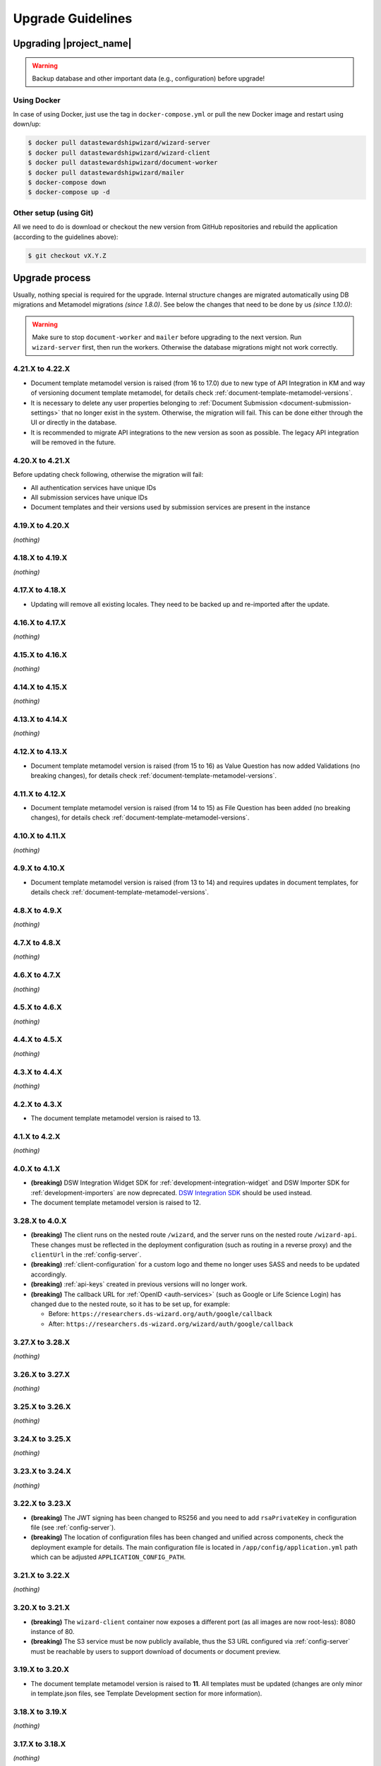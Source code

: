 Upgrade Guidelines
******************

Upgrading |project_name|
========================

.. Warning::

   Backup database and other important data (e.g., configuration) before upgrade!


Using Docker
------------

In case of using Docker, just use the tag in ``docker-compose.yml`` or pull the new Docker image and restart using down/up:

.. code-block:: shell

   $ docker pull datastewardshipwizard/wizard-server
   $ docker pull datastewardshipwizard/wizard-client
   $ docker pull datastewardshipwizard/document-worker
   $ docker pull datastewardshipwizard/mailer
   $ docker-compose down
   $ docker-compose up -d


Other setup (using Git)
-----------------------

All we need to do is download or checkout the new version from GitHub repositories and rebuild the application (according to the guidelines above):

.. code-block:: shell

   $ git checkout vX.Y.Z

Upgrade process
===============

Usually, nothing special is required for the upgrade. Internal structure changes are migrated automatically using DB migrations and Metamodel migrations *(since 1.8.0)*. See below the changes that need to be done by us *(since 1.10.0)*:


.. Warning::
   
   Make sure to stop ``document-worker`` and ``mailer`` before upgrading to the next version. Run ``wizard-server`` first, then run the workers. Otherwise the database migrations might not work correctly.

4.21.X to 4.22.X
----------------

- Document template metamodel version is raised (from 16 to 17.0) due to new type of API Integration in KM and way of versioning document template metamodel, for details check :ref:`document-template-metamodel-versions`.
- It is necessary to delete any user properties belonging to :ref:`Document Submission <document-submission-settings>` that no longer exist in the system. Otherwise, the migration will fail. This can be done either through the UI or directly in the database.
- It is recommended to migrate API integrations to the new version as soon as possible. The legacy API integration will be removed in the future.

4.20.X to 4.21.X
----------------

Before updating check following, otherwise the migration will fail:

- All authentication services have unique IDs
- All submission services have unique IDs
- Document templates and their versions used by submission services are present in the instance

4.19.X to 4.20.X
----------------

*(nothing)*

4.18.X to 4.19.X
----------------

*(nothing)*

4.17.X to 4.18.X
----------------

- Updating will remove all existing locales. They need to be backed up and re-imported after the update.

4.16.X to 4.17.X
----------------

*(nothing)*

4.15.X to 4.16.X
----------------

*(nothing)*

4.14.X to 4.15.X
----------------

*(nothing)*

4.13.X to 4.14.X
----------------

*(nothing)*

4.12.X to 4.13.X
----------------

- Document template metamodel version is raised (from 15 to 16) as Value Question has now added Validations (no breaking changes), for details check :ref:`document-template-metamodel-versions`.

4.11.X to 4.12.X
----------------

- Document template metamodel version is raised (from 14 to 15) as File Question has been added (no breaking changes), for details check :ref:`document-template-metamodel-versions`.

4.10.X to 4.11.X
----------------

*(nothing)*

4.9.X to 4.10.X
---------------

- Document template metamodel version is raised (from 13 to 14) and requires updates in document templates, for details check :ref:`document-template-metamodel-versions`.


4.8.X to 4.9.X
----------------

*(nothing)*

4.7.X to 4.8.X
----------------

*(nothing)*

4.6.X to 4.7.X
----------------

*(nothing)*

4.5.X to 4.6.X
----------------

*(nothing)*

4.4.X to 4.5.X
----------------

*(nothing)*

4.3.X to 4.4.X
----------------

*(nothing)*

4.2.X to 4.3.X
----------------

- The document template metamodel version is raised to 13.

4.1.X to 4.2.X
----------------

*(nothing)*

4.0.X to 4.1.X
--------------

- **(breaking)** DSW Integration Widget SDK for :ref:`development-integration-widget` and DSW Importer SDK for :ref:`development-importers` are now deprecated. `DSW Integration SDK <https://github.com/ds-wizard/dsw-integration-sdk>`__ should be used instead.
- The document template metamodel version is raised to 12.


3.28.X to 4.0.X
---------------

- **(breaking)** The client runs on the nested route ``/wizard``, and the server runs on the nested route ``/wizard-api``. These changes must be reflected in the deployment configuration (such as routing in a reverse proxy) and the ``clientUrl`` in the :ref:`config-server`.
- **(breaking)** :ref:`client-configuration` for a custom logo and theme no longer uses SASS and needs to be updated accordingly.
- **(breaking)** :ref:`api-keys` created in previous versions will no longer work.
- **(breaking)** The callback URL for :ref:`OpenID <auth-services>` (such as Google or Life Science Login) has changed due to the nested route, so it has to be set up, for example:
  
  - Before: ``https://researchers.ds-wizard.org/auth/google/callback``
  - After: ``https://researchers.ds-wizard.org/wizard/auth/google/callback``

3.27.X to 3.28.X
----------------

*(nothing)*

3.26.X to 3.27.X
----------------

*(nothing)*

3.25.X to 3.26.X
----------------

*(nothing)*


3.24.X to 3.25.X
----------------

*(nothing)*


3.23.X to 3.24.X
----------------

*(nothing)*


.. _upgrade-3-22-x-3-23-x:

3.22.X to 3.23.X
----------------

- **(breaking)** The JWT signing has been changed to RS256 and you need to add ``rsaPrivateKey`` in configuration file (see :ref:`config-server`).
- **(breaking)** The location of configuration files has been changed and unified across components, check the deployment example for details. The main configuration file is located in ``/app/config/application.yml`` path which can be adjusted  ``APPLICATION_CONFIG_PATH``.


3.21.X to 3.22.X
----------------

*(nothing)*

3.20.X to 3.21.X
----------------

- **(breaking)** The ``wizard-client`` container now exposes a different port (as all images are now root-less): 8080 instance of 80.
- **(breaking)** The S3 service must be now publicly available, thus the S3 URL configured via :ref:`config-server` must be reachable by users to support download of documents or document preview.

3.19.X to 3.20.X
----------------

- The document template metamodel version is raised to **11**. All templates must be updated (changes are only minor in template.json files, see Template Development section for more information).

3.18.X to 3.19.X
----------------

*(nothing)*

3.17.X to 3.18.X
----------------

*(nothing)*

3.16.X to 3.17.X
----------------

- If we are upgrading from the older version then 3.16.X we need to first upgrade to version 3.16.X.

3.15.X to 3.16.X
----------------

*(nothing)*

3.14.X to 3.15.X
----------------

*(nothing)*

3.13.X to 3.14.1
----------------

*(nothing)*

3.13.X to 3.14.X
----------------

*(nothing)*

3.12.X to 3.13.X
----------------

*(nothing)*

3.11.X to 3.12.X
----------------

*(nothing)*

3.10.X to 3.11.X
----------------

- (optional) We can now use integration.yaml configuration in Settings instead of the file store on FS and mounted to the Docker container.

3.9.X to 3.10.X
----------------

- Standalone mailer component has been introduced. We need to adjust our deployment (e.g., `docker-compose.yml`) accordingly (see `deployment-example <https://github.com/ds-wizard/dsw-deployment-example>`__).

3.8.X to 3.9.X
----------------

*(nothing)*

3.7.X to 3.8.X
----------------

- All KM migrations must be finished (completed or deleted); otherwise, the upgrade of the backend (database) will fail with the corresponding message in the logs.

3.6.X to 3.7.X
----------------

*(nothing)*

3.5.X to 3.6.X
----------------

*(nothing)*

3.4.X to 3.5.X
----------------

- The template metamodel version has been updated (to v5). Updating all document templates is needed (annotations were added, so we can safely change version 4 to version 5 without breaking anything).
- All KM migrations must be finished (completed or deleted); otherwise, the upgrade of the backend (database) will fail with the corresponding message in the logs.

3.3.X to 3.4.X
----------------

*(nothing)*

3.2.X to 3.3.X
----------------

*(nothing)*

3.1.X to 3.2.X
--------------

- The template metamodel version has been updated (to v4). Updating all document templates is needed.
- All knowledge models have (after the automatic data migration) the default metrics and phases that can be changed in KM Editor.

3.0.X to 3.1.X
--------------

- As an administrator, we should either disable the "Project Templates" feature (Settings - Projects - Project Creation, select "Custom only") or prepare some project templates for our users to avoid confusion.

2.14.X to 3.0.X
----------------

- All data must be migrated as we switched from MongoDB and RabbitMQ to PostgreSQL and S3. To support data migration, we provide `dsw2to3 tool <https://github.com/ds-wizard/dsw2to3>`_ with step-by-step instructions.

2.13.X to 2.14.X
----------------

*(nothing)*

2.12.X to 2.13.X
----------------

*(nothing)*

2.11.X to 2.12.X
----------------

- The metamodel for templates has been upgraded, and accessing the reply values is changed due to additional metadata about each reply, see :ref:`document-context`. But if we are using filters such as ``reply_str_value``, it gets the reply object with value correctly. Moreover, for working with integration reply, the type values are renamed ``IntegrationValue`` -> ``IntegrationType`` and ``PlainValue`` -> ``PlainType`` for consistency.

2.10.X to 2.11.X
----------------

- If we are using the ``questionnaire-report`` template, it is recommended to upgrade it to version 1.2.0 (from `Registry <https://registry.ds-wizard.org/templates/dsw:questionnaire-report:1.2.0>`_ or `GitHub Release <https://github.com/ds-wizard/questionnaire-report-template/releases/tag/v1.2.0>`_) so it displays also new Multi-Choice questions. Otherwise the choices won't appear in the exported document if there are any.

2.9.X to 2.10.X
---------------

*(nothing)*

2.8.X to 2.9.X
--------------

*(nothing)*

2.7.X to 2.8.X
--------------

*(nothing)*

2.6.X to 2.7.X
--------------

*(nothing)*

2.5.X to 2.6.X
--------------

- The document templates including the default ``questionnaire-report`` must be updated from `https://registry.ds-wizard.org/templates <Registry>`_.
- Upgraded template metamodel version 2 requires manual migration of custom templates:

  - `questionnaireRepliesMap` (map path:Reply) is no longer present in the context
  - `questionnaireReplies` is now map with path:ReplyValue, provided filters (such as ``reply_str_value``) are adjusted but wherever we used ``reply.value.value`` it should be ``reply.value`` with this change.
  - Reply for item question is no longer an integer (number of answers) but a list of UUIDs representing the answers instead of integers. We added ``reply_items`` to extract the list from a ReplyValue.

- Since 2.6.0, we are using `WebSockets <https://en.wikipedia.org/wiki/WebSocket>`_ (for live collaboration). If we are using a proxy, we need to configure it accordingly. For example, in case of Nginx:

.. code-block:: nginx

   server {
      # ...

      location / {
         # ...

         # required for websockets
         proxy_http_version 1.1;
         proxy_set_header Upgrade $http_upgrade;
         proxy_set_header Connection "upgrade";
         proxy_read_timeout 86400;
         proxy_send_timeout 86400;
      }
   }


2.4.X to 2.5.X
--------------

- Document templates have been moved from FS to database. To simplify the transition for custom templates, we added to the Docker image a script that loads templates from FS to the database via |project_name| API. But there are several new information that we need to provide in ``template.json`` file: ``id`` (instead of ``uuid``), ``templateId``, ``organizationId``, ``version`` (semver), ``license``, ``readme`` (Markdown). The ``id`` should be in format ``organizationId:templateId:version``. Please note that this applies only for custom templates, default template can be removed from FS as it is added to the database automatically. The script must be enabled by setting envvar ``ENABLE_TEMPLATE_LOAD `` to ``1`` and ``SERVICE_TOKEN`` according to the configuration.
- Cron is no longer needed for the feedback synchronization (environment variables in ``docker-compose.yml``) as |project_name| schedules synchronization internally.

2.3.X to 2.4.X
--------------

- To unify configuration, document-worker now supports and prefers YAML configuration files.
- Local/custom ``template.json`` files must be updated (renamed ``allowedKMs`` to ``allowedPackages``, and several new attributes: ``description`` for template and ``shortName`` + ``color`` for each format).

2.2.X to 2.3.X
--------------

*(nothing)*

2.1.X to 2.2.X
--------------

- Configuration of client and several features is now moved from ``application.yml`` file to in-app :ref:`config-settings`; therefore, it must be reconfigured during upgrade process. Additional ``secret`` must be configured in ``application.yml`` for encryption and JWT tokens (*JWT.secret* section has been removed), see :ref:`config-server` configuration. It is recommended to first add *general.secret* (32 chars secret), start |project_name|, migrate options from ``application.yml`` to :ref:`config-settings` and then optionally clean up ``application.yml`` file.
- User fields ``name`` and ``surname`` has been renamed to ``firstName`` and ``lastName`` - it needs be updated if used in **custom** mail or document templates.
- Recommended version of MongoDB is updated to 4.2.3.

2.0.X to 2.1.X
--------------

- There is a significant change related to new *Document Worker* that handles generation of documents from templates and filled questionnaires. We need to run RabbitMQ and document-worker with correct configuration according to server, see :ref:`installation-docker` and :doc:`configuration` for details.

1.10.X to 2.0.X
---------------

- Changing the major version actually does not mean any problem in migration, it has been made due to significant internal changes (restructuring, new repositories, etc.)
- If we are using Docker for running |project_name|, we need to change it according to new documentation of :ref:`installation-docker` and :doc:`configuration`.
- Crontab image is no longer needed.
- A DMP template configuration file must contain list of ``allowedKMs`` (see the default *root* template).

1.9.X to 1.10.X
---------------

- Custom DMP templates needs to be upgraded to a new structure (see the default *root* template).


Compatibility
=============

.. Important::

   |project_name| components (server, client, document worker, mailer, registry) should always use the matching version (compatibility is assured)!


The |project_name| is compatible with all recent versions of web browsers Chrome, Opera, Firefox, and Edge. We do not recommend the use of Internet Explorer. 

The following table shows the compatibility of the |project_name| with the metamodel versions of Knowledge models, Document Templates, Project Importers, and the Registry.

+------------------+--------------+-----------------------------+----------------------------+-----------+
| Wizard           | KM Metamodel | Document Template Metamodel | Project Importer Metamodel | Registry  |
+==================+==============+=============================+============================+===========+
| 3.24.0           |           13 |                          11 |                          1 |    3.24.0 |
+------------------+--------------+-----------------------------+----------------------------+-----------+
| 3.23.0           |           13 |                          11 |                          1 |    3.23.0 |
+------------------+--------------+-----------------------------+----------------------------+-----------+
| 3.22.0           |           13 |                          11 |                          1 |    3.22.0 |
+------------------+--------------+-----------------------------+----------------------------+-----------+
| 3.21.0           |           13 |                          11 |                          1 |    3.21.0 |
+------------------+--------------+-----------------------------+----------------------------+-----------+
| 3.20.0           |           13 |                          11 |                          1 |    3.20.0 |
+------------------+--------------+-----------------------------+----------------------------+-----------+
| 3.19.0           |           13 |                          10 |                          1 |    3.19.0 |
+------------------+--------------+-----------------------------+----------------------------+-----------+
| 3.18.0           |           13 |                          10 |                          1 |    3.18.0 |
+------------------+--------------+-----------------------------+----------------------------+-----------+
| 3.17.0           |           13 |                          10 |                          1 |    3.17.0 |
+------------------+--------------+-----------------------------+----------------------------+-----------+
| 3.16.0           |           13 |                          10 |                          1 |    3.16.0 |
+------------------+--------------+-----------------------------+----------------------------+-----------+
| 3.15.0           |           13 |                          10 |                          1 |    3.15.0 |
+------------------+--------------+-----------------------------+----------------------------+-----------+
| 3.14.0           |           13 |                          10 |                         -- |    3.14.0 |
+------------------+--------------+-----------------------------+----------------------------+-----------+
| 3.13.0           |           13 |                          10 |                         -- |    3.13.0 |
+------------------+--------------+-----------------------------+----------------------------+-----------+
| 3.12.0           |           13 |                          10 |                         -- |    3.12.0 |
+------------------+--------------+-----------------------------+----------------------------+-----------+
| 3.11.0           |           12 |                           9 |                         -- |    3.11.0 |
+------------------+--------------+-----------------------------+----------------------------+-----------+
| 3.10.0           |           12 |                           9 |                         -- |    3.10.0 |
+------------------+--------------+-----------------------------+----------------------------+-----------+
| 3.9.0            |           11 |                           8 |                         -- |     3.9.0 |
+------------------+--------------+-----------------------------+----------------------------+-----------+
| 3.8.0            |           11 |                           8 |                         -- |     3.8.0 |
+------------------+--------------+-----------------------------+----------------------------+-----------+
| 3.7.0            |           10 |                           7 |                         -- |     3.7.0 |
+------------------+--------------+-----------------------------+----------------------------+-----------+
| 3.6.0            |           10 |                           6 |                         -- |     3.6.0 |
+------------------+--------------+-----------------------------+----------------------------+-----------+
| 3.5.0            |            9 |                           5 |                         -- |     3.5.0 |
+------------------+--------------+-----------------------------+----------------------------+-----------+
| 3.4.0            |            8 |                           4 |                         -- |     3.4.0 |
+------------------+--------------+-----------------------------+----------------------------+-----------+
| 3.3.0            |            8 |                           4 |                         -- |     3.3.0 |
+------------------+--------------+-----------------------------+----------------------------+-----------+
| 3.2.0            |            8 |                           4 |                         -- |     3.2.0 |
+------------------+--------------+-----------------------------+----------------------------+-----------+
| 3.1.0            |            7 |                           3 |                         -- |     3.1.0 |
+------------------+--------------+-----------------------------+----------------------------+-----------+
| 3.0.0            |            7 |                           3 |                         -- |     3.0.0 |
+------------------+--------------+-----------------------------+----------------------------+-----------+
| 2.14.0           |            7 |                           3 |                         -- |    2.14.0 |
+------------------+--------------+-----------------------------+----------------------------+-----------+
| 2.13.0           |            7 |                           3 |                         -- |    2.13.0 |
+------------------+--------------+-----------------------------+----------------------------+-----------+
| 2.12.0           |            6 |                           3 |                         -- |    2.12.0 |
+------------------+--------------+-----------------------------+----------------------------+-----------+
| 2.11.0           |            5 |                           2 |                         -- |    2.11.0 |
+------------------+--------------+-----------------------------+----------------------------+-----------+
| 2.10.0           |            5 |                           2 |                         -- |    2.10.0 |
+------------------+--------------+-----------------------------+----------------------------+-----------+
| 2.9.0            |            5 |                           2 |                         -- |     2.9.0 |
+------------------+--------------+-----------------------------+----------------------------+-----------+
| 2.8.0            |            5 |                           2 |                         -- |     2.8.0 |
+------------------+--------------+-----------------------------+----------------------------+-----------+
| 2.7.0            |            5 |                           2 |                         -- |     2.7.0 |
+------------------+--------------+-----------------------------+----------------------------+-----------+
| 2.6.0            |            5 |                           2 |                         -- |     2.6.0 |
+------------------+--------------+-----------------------------+----------------------------+-----------+
| 2.5.0            |            5 |                           1 |                         -- |     2.5.0 |
+------------------+--------------+-----------------------------+----------------------------+-----------+
| 2.4.0            |            5 |                          -- |                         -- |     2.4.0 |
+------------------+--------------+-----------------------------+----------------------------+-----------+
| 2.3.0            |            5 |                          -- |                         -- |     2.3.0 |
+------------------+--------------+-----------------------------+----------------------------+-----------+
| 2.2.0            |            5 |                          -- |                         -- |     2.2.0 |
+------------------+--------------+-----------------------------+----------------------------+-----------+
| 2.1.0            |            5 |                          -- |                         -- |     2.1.0 |
+------------------+--------------+-----------------------------+----------------------------+-----------+
| 2.0.0            |            5 |                          -- |                         -- |     2.0.0 |
+------------------+--------------+-----------------------------+----------------------------+-----------+
| 1.10.0           |            4 |                          -- |                         -- |     1.2.0 |
+------------------+--------------+-----------------------------+----------------------------+-----------+
| 1.9.0            |            3 |                          -- |                         -- |     1.1.0 |
+------------------+--------------+-----------------------------+----------------------------+-----------+
| 1.8.0            |            3 |                          -- |                         -- |     1.0.0 |
+------------------+--------------+-----------------------------+----------------------------+-----------+
| 1.7.0            |            2 |                          -- |                         -- |        -- |
+------------------+--------------+-----------------------------+----------------------------+-----------+
| 1.6.0            |            1 |                          -- |                         -- |        -- |
+------------------+--------------+-----------------------------+----------------------------+-----------+
| 1.5.0            |           -- |                          -- |                         -- |        -- |
+------------------+--------------+-----------------------------+----------------------------+-----------+
| 1.4.0            |           -- |                          -- |                         -- |        -- |
+------------------+--------------+-----------------------------+----------------------------+-----------+
| 1.3.0            |           -- |                          -- |                         -- |        -- |
+------------------+--------------+-----------------------------+----------------------------+-----------+
| 1.2.0            |           -- |                          -- |                         -- |        -- |
+------------------+--------------+-----------------------------+----------------------------+-----------+
| 1.1.0            |           -- |                          -- |                         -- |        -- |
+------------------+--------------+-----------------------------+----------------------------+-----------+
| 1.0.0            |           -- |                          -- |                         -- |        -- |
+------------------+--------------+-----------------------------+----------------------------+-----------+